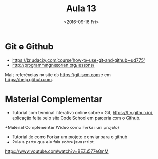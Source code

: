 #+Title: Aula 13
#+Date: <2016-09-16 Fri>

* Git e Github

- https://br.udacity.com/course/how-to-use-git-and-github--ud775/
- http://programminghistorian.org/lessons/

Mais referências no site do https://git-scm.com e em
https://help.github.com.

* Material Complementar

- Tutorial com terminal interativo online sobre o Git,
  https://try.github.io/, aplicação feita pelo site Code School em
  parceria com o Github.

*Material Complementar (Video como Forkar um projeto)

- Tutorial de como Forkar um projeto e enviar para o github
- Pule a parte que ele fala sobre javascript.
https://www.youtube.com/watch?v=BEZu577eQmM


